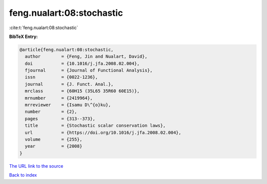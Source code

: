 feng.nualart:08:stochastic
==========================

:cite:t:`feng.nualart:08:stochastic`

**BibTeX Entry:**

.. code-block:: bibtex

   @article{feng.nualart:08:stochastic,
     author        = {Feng, Jin and Nualart, David},
     doi           = {10.1016/j.jfa.2008.02.004},
     fjournal      = {Journal of Functional Analysis},
     issn          = {0022-1236},
     journal       = {J. Funct. Anal.},
     mrclass       = {60H15 (35L65 35R60 60E15)},
     mrnumber      = {2419964},
     mrreviewer    = {Isamu D\^{o}ku},
     number        = {2},
     pages         = {313--373},
     title         = {Stochastic scalar conservation laws},
     url           = {https://doi.org/10.1016/j.jfa.2008.02.004},
     volume        = {255},
     year          = {2008}
   }

`The URL link to the source <https://doi.org/10.1016/j.jfa.2008.02.004>`__


`Back to index <../By-Cite-Keys.html>`__
